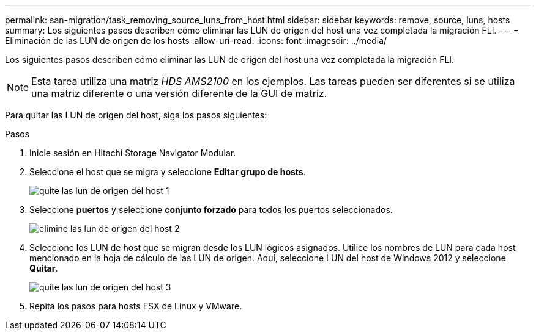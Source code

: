 ---
permalink: san-migration/task_removing_source_luns_from_host.html 
sidebar: sidebar 
keywords: remove, source, luns, hosts 
summary: Los siguientes pasos describen cómo eliminar las LUN de origen del host una vez completada la migración FLI. 
---
= Eliminación de las LUN de origen de los hosts
:allow-uri-read: 
:icons: font
:imagesdir: ../media/


[role="lead"]
Los siguientes pasos describen cómo eliminar las LUN de origen del host una vez completada la migración FLI.


NOTE: Esta tarea utiliza una matriz _HDS AMS2100_ en los ejemplos. Las tareas pueden ser diferentes si se utiliza una matriz diferente o una versión diferente de la GUI de matriz.

Para quitar las LUN de origen del host, siga los pasos siguientes:

.Pasos
. Inicie sesión en Hitachi Storage Navigator Modular.
. Seleccione el host que se migra y seleccione *Editar grupo de hosts*.
+
image::../media/remove_source_luns_from_host_1.png[quite las lun de origen del host 1]

. Seleccione *puertos* y seleccione *conjunto forzado* para todos los puertos seleccionados.
+
image::../media/remove_source_luns_from_host_2.png[elimine las lun de origen del host 2]

. Seleccione los LUN de host que se migran desde los LUN lógicos asignados. Utilice los nombres de LUN para cada host mencionado en la hoja de cálculo de las LUN de origen. Aquí, seleccione LUN del host de Windows 2012 y seleccione *Quitar*.
+
image::../media/remove_source_luns_from_host_3.png[quite las lun de origen del host 3]

. Repita los pasos para hosts ESX de Linux y VMware.

